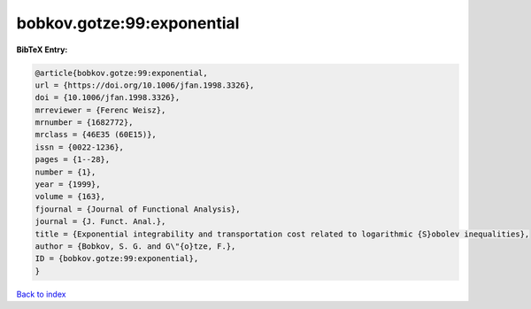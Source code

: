 bobkov.gotze:99:exponential
===========================

.. :cite:t:`bobkov.gotze:99:exponential`

.. bibliography:: ../../All.bib

**BibTeX Entry:**

.. code-block:: bibtex

   @article{bobkov.gotze:99:exponential,
   url = {https://doi.org/10.1006/jfan.1998.3326},
   doi = {10.1006/jfan.1998.3326},
   mrreviewer = {Ferenc Weisz},
   mrnumber = {1682772},
   mrclass = {46E35 (60E15)},
   issn = {0022-1236},
   pages = {1--28},
   number = {1},
   year = {1999},
   volume = {163},
   fjournal = {Journal of Functional Analysis},
   journal = {J. Funct. Anal.},
   title = {Exponential integrability and transportation cost related to logarithmic {S}obolev inequalities},
   author = {Bobkov, S. G. and G\"{o}tze, F.},
   ID = {bobkov.gotze:99:exponential},
   }

`Back to index <../index>`_
